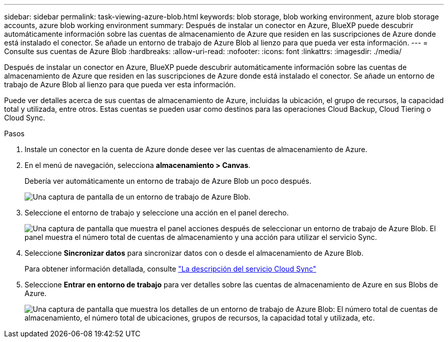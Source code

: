 ---
sidebar: sidebar 
permalink: task-viewing-azure-blob.html 
keywords: blob storage, blob working environment, azure blob storage accounts, azure blob working environment 
summary: Después de instalar un conector en Azure, BlueXP puede descubrir automáticamente información sobre las cuentas de almacenamiento de Azure que residen en las suscripciones de Azure donde está instalado el conector. Se añade un entorno de trabajo de Azure Blob al lienzo para que pueda ver esta información. 
---
= Consulte sus cuentas de Azure Blob
:hardbreaks:
:allow-uri-read: 
:nofooter: 
:icons: font
:linkattrs: 
:imagesdir: ./media/


[role="lead"]
Después de instalar un conector en Azure, BlueXP puede descubrir automáticamente información sobre las cuentas de almacenamiento de Azure que residen en las suscripciones de Azure donde está instalado el conector. Se añade un entorno de trabajo de Azure Blob al lienzo para que pueda ver esta información.

Puede ver detalles acerca de sus cuentas de almacenamiento de Azure, incluidas la ubicación, el grupo de recursos, la capacidad total y utilizada, entre otros. Estas cuentas se pueden usar como destinos para las operaciones Cloud Backup, Cloud Tiering o Cloud Sync.

.Pasos
. Instale un conector en la cuenta de Azure donde desee ver las cuentas de almacenamiento de Azure.
. En el menú de navegación, selecciona *almacenamiento > Canvas*.
+
Debería ver automáticamente un entorno de trabajo de Azure Blob un poco después.

+
image:screenshot-azure-blob-we.png["Una captura de pantalla de un entorno de trabajo de Azure Blob."]

. Seleccione el entorno de trabajo y seleccione una acción en el panel derecho.
+
image:screenshot-azure-actions.png["Una captura de pantalla que muestra el panel acciones después de seleccionar un entorno de trabajo de Azure Blob. El panel muestra el número total de cuentas de almacenamiento y una acción para utilizar el servicio Sync."]

. Seleccione *Sincronizar datos* para sincronizar datos con o desde el almacenamiento de Azure Blob.
+
Para obtener información detallada, consulte https://docs.netapp.com/us-en/cloud-manager-sync/concept-cloud-sync.html["La descripción del servicio Cloud Sync"^]

. Seleccione *Entrar en entorno de trabajo* para ver detalles sobre las cuentas de almacenamiento de Azure en sus Blobs de Azure.
+
image:screenshot-azure-blob-details.png["Una captura de pantalla que muestra los detalles de un entorno de trabajo de Azure Blob: El número total de cuentas de almacenamiento, el número total de ubicaciones, grupos de recursos, la capacidad total y utilizada, etc."]


